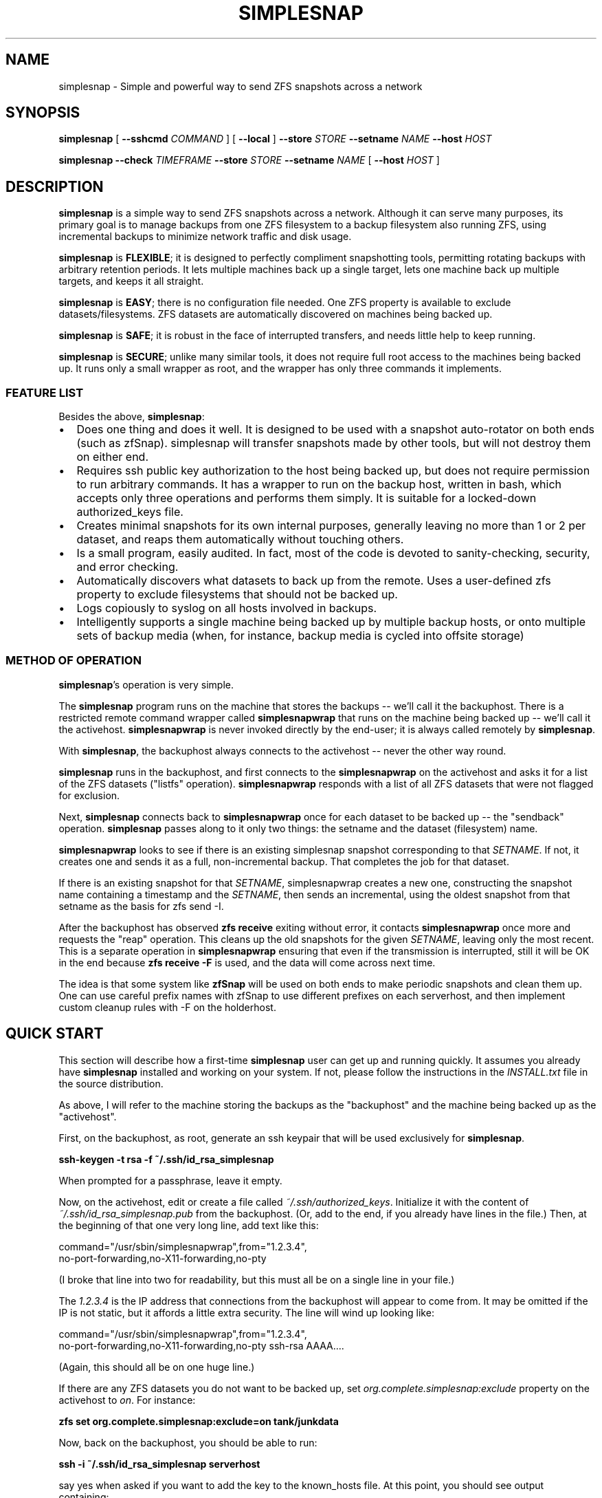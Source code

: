 .\" This manpage has been automatically generated by docbook2man 
.\" from a DocBook document.  This tool can be found at:
.\" <http://shell.ipoline.com/~elmert/comp/docbook2X/> 
.\" Please send any bug reports, improvements, comments, patches, 
.\" etc. to Steve Cheng <steve@ggi-project.org>.
.TH "SIMPLESNAP" "8" "13 February 2014" "" ""

.SH NAME
simplesnap \- Simple and powerful way to send ZFS snapshots across a    network
.SH SYNOPSIS

\fBsimplesnap\fR [ \fB--sshcmd
\fICOMMAND\fB\fR ] [ \fB--local\fR ] \fB--store \fISTORE\fB\fR \fB--setname
\fINAME\fB\fR \fB--host
\fIHOST\fB\fR


\fBsimplesnap\fR \fB--check \fITIMEFRAME\fB\fR \fB--store \fISTORE\fB\fR \fB--setname
\fINAME\fB\fR [ \fB--host
\fIHOST\fB\fR ]

.SH "DESCRIPTION"
.PP
\fBsimplesnap\fR is a simple way to send ZFS snapshots across a
network.  Although it can serve many purposes, its primary goal
is to manage backups from one ZFS filesystem to a backup
filesystem also running ZFS, using incremental backups to
minimize network traffic and disk usage.
.PP
\fBsimplesnap\fR is \fBFLEXIBLE\fR; it is designed to
perfectly compliment snapshotting tools, permitting rotating
backups with arbitrary retention periods.  It lets multiple
machines back up a single target, lets one machine back up
multiple targets, and keeps it all straight.
.PP
\fBsimplesnap\fR is \fBEASY\fR; there is no
configuration file needed.  One ZFS property is available to
exclude datasets/filesystems.  ZFS datasets are automatically
discovered on machines being backed up.
.PP
\fBsimplesnap\fR is \fBSAFE\fR; it is robust in the
face of interrupted transfers, and needs little help to keep
running.
.PP
\fBsimplesnap\fR is \fBSECURE\fR; unlike many similar
tools, it does not require full root access to the machines
being backed up.  It runs only a small wrapper as root, and the
wrapper has only three commands it implements.
.SS "FEATURE LIST"
.PP
Besides the above, \fBsimplesnap\fR:
.TP 0.2i
\(bu
Does one thing and does it well.  It is designed to be used with
a snapshot auto-rotator on both ends (such as zfSnap).  simplesnap
will transfer snapshots made by other tools, but will not destroy
them on either end.
.TP 0.2i
\(bu
Requires ssh public key authorization to the host being backed up,
but does not require permission to run arbitrary commands.  It has
a wrapper to run on the backup host, written in bash, which accepts
only three operations and performs them simply.  It is suitable for
a locked-down authorized_keys file.
.TP 0.2i
\(bu
Creates minimal snapshots for its own internal purposes, generally
leaving no more than 1 or 2 per dataset, and reaps them
automatically without touching others.
.TP 0.2i
\(bu
Is a small program, easily audited.  In fact, most of the code is devoted to sanity-checking, security, and error
checking.
.TP 0.2i
\(bu
Automatically discovers what datasets to back up from the remote.
Uses a user-defined zfs property to exclude filesystems that should
not be backed up.
.TP 0.2i
\(bu
Logs copiously to syslog on all hosts involved in backups.
.TP 0.2i
\(bu
Intelligently supports a single machine being backed up by multiple
backup hosts, or onto multiple sets of backup media (when, for
instance, backup media is cycled into offsite storage)
.SS "METHOD OF OPERATION"
.PP
\fBsimplesnap\fR\&'s operation is very simple.
.PP
The \fBsimplesnap\fR program runs on the machine
that stores the backups -- we'll call it the backuphost.
There is a restricted remote command wrapper called
\fBsimplesnapwrap\fR that runs on the machine
being backed up -- we'll call it the activehost.
\fBsimplesnapwrap\fR is never invoked directly by
the end-user; it is always called remotely by
\fBsimplesnap\fR\&.
.PP
With \fBsimplesnap\fR, the backuphost always connects to the
activehost -- never the other way round.
.PP
\fBsimplesnap\fR runs in the backuphost, and
first connects to the \fBsimplesnapwrap\fR on the
activehost and asks it for a
list of the ZFS datasets ("listfs" operation).  \fBsimplesnapwrap\fR
responds with a list of all ZFS datasets that were not flagged for
exclusion.
.PP
Next, \fBsimplesnap\fR connects back to \fBsimplesnapwrap\fR once for each dataset
to be backed up -- the "sendback" operation.  \fBsimplesnap\fR passes along
to it only two things: the setname and the dataset
(filesystem) name.
.PP
\fBsimplesnapwrap\fR looks to see if there is an existing simplesnap
snapshot corresponding to that \fISETNAME\fR\&.  If not, it creates one and
sends it as a full, non-incremental backup.  That completes the job
for that dataset.
.PP
If there is an existing snapshot for that \fISETNAME\fR, simplesnapwrap
creates a new one, constructing the snapshot name containing a
timestamp and the \fISETNAME\fR, then sends an incremental, using the oldest
snapshot from that setname as the basis for zfs send -I.
.PP
After the backuphost has observed \fBzfs receive\fR exiting without error,
it contacts \fBsimplesnapwrap\fR once more and requests the "reap"
operation.  This cleans up the old snapshots for the given \fISETNAME\fR,
leaving only the most recent.  This is a separate operation in
\fBsimplesnapwrap\fR ensuring that even if the transmission is interrupted,
still it will be OK in the end because \fBzfs receive -F\fR is used, and the
data will come across next time.
.PP
The idea is that some system like \fBzfSnap\fR will be used on both ends to
make periodic snapshots and clean them up.  One can use careful prefix
names with zfSnap to use different prefixes on each serverhost, and
then implement custom cleanup rules with -F on the holderhost.
.SH "QUICK START"
.PP
This section will describe how a first-time \fBsimplesnap\fR user
can get up and running quickly.  It assumes you already have
\fBsimplesnap\fR installed and working on your system.  If not,
please follow the instructions in the
\fIINSTALL.txt\fR file in the source
distribution.
.PP
As above, I will refer to the machine storing the backups as the
"backuphost" and the machine being backed up as the
"activehost".
.PP
First, on the backuphost, as root, generate an ssh keypair that
will be used exclusively for \fBsimplesnap\fR\&.
.PP
\fBssh-keygen -t rsa -f ~/.ssh/id_rsa_simplesnap\fR
.PP
When prompted for a passphrase, leave it empty.
.PP
Now, on the activehost, edit or create a file called
\fI~/.ssh/authorized_keys\fR\&.  Initialize it with the content of
\fI~/.ssh/id_rsa_simplesnap.pub\fR from the backuphost.  (Or, add to the
end, if you already have lines in the file.)  Then, at the
beginning of that one very long line, add text like this:

.nf
command="/usr/sbin/simplesnapwrap",from="1.2.3.4",
no-port-forwarding,no-X11-forwarding,no-pty 
.fi
.PP
(I broke that line into two for readability, but this must all
be on a single line in your file.)
.PP
The \fI1.2.3.4\fR is the IP address that
connections from the backuphost
will appear to come from.  It may be omitted if the IP is not static,
but it affords a little extra security.  The line will wind up looking
like:

.nf
command="/usr/sbin/simplesnapwrap",from="1.2.3.4",
no-port-forwarding,no-X11-forwarding,no-pty ssh-rsa AAAA....
.fi
.PP
(Again, this should all be on one huge line.)
.PP
If there are any ZFS datasets you do not want to be backed up, set
\fIorg.complete.simplesnap:exclude\fR property
on the activehost
to \fIon\fR\&.  For instance:
.PP
\fBzfs set org.complete.simplesnap:exclude=on
tank/junkdata\fR
.PP
Now, back on the backuphost, you should be able to run:
.PP
\fBssh -i ~/.ssh/id_rsa_simplesnap serverhost\fR
.PP
say yes when asked if you want to add the key to the known_hosts
file.  At this point, you should see output containing:
.PP
"simplesnapwrap: This program is to be run from ssh."
.PP
If you see that, then simplesnapwrap was properly invoked
remotely.
.PP
Now, create a ZFS filesystem to hold your backups.  For
instance:
.PP
\fBzfs create tank/simplesnap\fR
.PP
Now, you can run the backup:
.PP
\fBsimplesnap --host serverhost --setname mainset
--store tank/simplesnap
--sshcmd "ssh -i /root/.ssh/id_rsa_simplesnap"
\fR
.PP
You can monitor progress in \fI/var/log/syslog\fR\&.  If all goes well, you
will see filesystems start to be populated under
\fItank/simplesnap/host\fR\&.
.PP
Simple!
.SH "ADVANCED: SETNAME USAGE"
.PP
Most people will always use the same \fISETNAME\fR\&.  The \fISETNAME\fR is used to
track and name the snapshots on the remote end.  simplesnap tries to always
leave one snapshot on the remote, to serve as the base for a future
incremental.
.PP
In some situations, you may have multiple bases for incrementals.  The
two primary examples are two different backup servers backing up the
same machine, or having two sets of backup media and rotating them to
offsite storage.  In these situations, you will have to keep different
snapshots on the activehost for the different backups, since they will
be current to different points in time.
.SH "OPTIONS"
.PP
All \fBsimplesnap\fR options begin with two dashes (`--').  Most take
a parameter, which is to be separated from the option by a
space.  The equals sign is not a valid separator for
\fBsimplesnap\fR\&.
.PP
The normal \fBsimplesnap\fR mode is backing up.  An alternative
check mode is available, which requires fewer parameters.  This
mode is described below.
.TP
\fB--check \fITIMEFRAME\fB \fR
Do not back up, but check existing backups.  If any
datasets' newest backup is older than
\fITIMEFRAME\fR, print an error and
exit with a nonzero code.  Scans all hosts unless a
specific host is given with \fB--host\fR\&.  The
parameter is in the format given to GNU \fBdate\fR(1); for
instance,
--check "30 days ago".  Remember to enclose it in quotes
if it contains spaces.
.TP
\fB--host \fIHOST\fB\fR
Gives the name of the host to back up.  This is both
passed to ssh and used to name the backup sets.

In a few situations, one may not wish to use the same name
for both.  It is recommend to use the Host and HostName
options in \fI~/.ssh/config\fR to configure aliases in this
situation.
.TP
\fB--local \fR
Specifies that the host being backed up is local to the
machine.  Do not use ssh to contact it, and invoke the
wrapper directly.
.TP
\fB--sshcmd \fICOMMAND\fB \fR
Gives the command to use to connect to the remote host.
Defaults to "ssh".  It may be used to select an
alternative configuration file or keypair.  Remember to
quote it per your shell if it contains spaces.  For example: 
--sshcmd "ssh -i /root/.id_rsa_simplesnap".  This command
is ignored when \fB--local\fR or
\fB--check\fR is given.
.TP
\fB--setname \fISETNAME\fB\fR
Gives the backup set name.  Can just be a made-up word if
multiple sets are not needed; for instance, the hostname of
the backup server.  This is used as part of the snapshot
name.
.TP
\fB--store \fISTORE\fB \fR
Gives the ZFS dataset name where the data
will be stored.  Should not begin with a slash.  The
mountpoint will be obtained from the ZFS subsystem.
Always required.
.TP
\fB--wrapcmd \fICOMMAND\fB \fR
Gives the path to simplesnapwrap (which must be on the
remote machine unless \fB--local\fR is given).
Not usually relevant, since the
\fIcommand\fR parameter in
\fI~root/.ssh/authorized_keys\fR gives the
path.  Default: "simplesnapwrap"
.SH "BACKUP MAINTENANCE & INTERROGATION"
.PP
Since \fBsimplesnap\fR stores backups in standard ZFS datasets, you
can use standard ZFS tools to obtain information about backups.
Here are some examples.
.SS "SPACE USED PER HOST"
.PP
Try something like this:

.nf
# zfs list -r -d 1 tank/store
NAME               USED  AVAIL  REFER  MOUNTPOINT
tank/store         540G   867G    34K  /tank/store
tank/store/host1   473G   867G    32K  /tank/store/host1
tank/store/host2  54.9G   867G    32K  /tank/store/host2
tank/store/host3  12.2G   867G    31K  /tank/store/host3
.fi
.PP
Here, you can see that the total size of the \fBsimplesnap\fR data
is 540G - the USED value from the top level.  In this example,
host1 was using the most space -- 473G -- and host3 the least --
12.2G.  There is 867G available on this zpool for backups.
.PP
The \fI-r\fR parameter to \fBzfs
list\fR requests a recursive report, but the
\fI-d 1\fR parameter sets a maximum depth of 1
-- so you can see just the top-level hosts without all their
component datasets.
.SS "SPACE USED BY A HOST"
.PP
Let's say that you had the above example, and want to drill down
into more detail.  Perhaps, for instance, we continue the above
example and drill down into host2:

.nf
# zfs list -r tank/store/host2
NAME                                 USED  AVAIL  REFER  MOUNTPOINT
tank/store/host2                    54.9G   867G    32K  /tank/...
tank/store/host2/tank               49.8G   867G    32K  /tank/...
tank/store/host2/tank/home          7.39G   867G  6.93G  /tank/...
tank/store/host2/tank/vm            42.4G   867G    30K  /tank/...
tank/store/host2/tank/vm/vm1        32.0G   867G  29.7G  -
tank/store/host2/tank/vm/vm2        10.4G   867G  10.4G  -
tank/store/host2/rpool              5.12G   867G    32K  /tank/...
tank/store/host2/rpool/misc          521M   867G   521M  /tank/...
tank/store/host2/rpool/host2-1      4.61G   867G    33K  /tank/...
tank/store/host2/rpool/host2-1/ROOT  317M   867G   312M  /tank/...
tank/store/host2/rpool/host2-1/usr  3.76G   867G  3.76G  /tank/...
tank/store/host2/rpool/host2-1/var   554M   867G   401M  /tank/...
.fi
.PP
I've trimmed the "mountpoint" column here so it doesn't get
too wide for the screen.
.PP
You see here the same 54.9G used as in the previous example,
but now you can trace it down.  There were two zpools on
host2: tank and rpool.  Most of the backup space -- 49.8G of
the 54.9G -- is used by tank, and only 5.12G by rpool.  And in
tank, 42.4G is used by vm.  Tracing it down, of that 42.4G
used by vm, 32G is in vm1 and 10.4G in vm2.  Notice how the
values at each level of the tree include their descendents.
.PP
So in this example, vm1 and vm2 are zvols corresponding to
virtual machines, and clearly take up a lot of space.  Notice
how vm1 says it uses 32.0G but in the refer column, it only
refers to 29.7G?  That means that the latest backup for vm2
used 29.7G, but when you add in the snapshots for that
dataset, the total space consumed is 32.0G.
.PP
Let's look at an alternative view that will make the size
consumed by snapshots more clear:

.nf
# zfs list -o space -r tank/store/host2
NAME                         AVAIL   USED  USEDSNAP  USEDDS  USEDCHILD
\&.../host2                     867G  54.9G         0     32K      54.9G
\&.../host2/tank                867G  49.8G         0     32K      49.8G
\&.../host2/tank/home           867G  7.39G      474M   6.93G          0
\&.../host2/tank/vm             867G  42.4G       50K     30K      42.4G
\&.../host2/tank/vm/vm1         867G  32.0G     2.35G   29.7G          0
\&.../host2/tank/vm/vm1         867G  10.4G       49K   10.4G          0
\&.../host2/rpool               867G  5.12G         0     32K      5.12G
\&.../host2/rpool/misc          867G   521M       51K    521M          0
\&.../host2/rpool/host2-1       867G  4.61G       51K     33K      4.61G
\&.../host2/rpool/host2-1/ROOT  867G   317M     5.44M    312M          0
\&.../host2/rpool/host2-1/usr   867G  3.76G      208K   3.76G          0
\&.../host2/rpool/host2-1/var   867G   554M      153M    401M          0
.fi
.PP
(Again, I've trimmed some irrelevant columns from this
output.)
.PP
The AVAIL and USED columns are the same as before, but now you
have a breakdown of what makes up the USED column.  USEDSNAP
is the space used by the snapshots of that particular
dataset.  USEDDS is the space used by that dataset directly --
the same value as was in REFER before.  And USEDCHILD is the
space used by descendents of that dataset.  
.PP
The USEDSNAP column is the
easiest way to see the impact your retention policies have on
your backup space consumption.
.SS "VIEWING SNAPSHOTS OF A DATASET"
.PP
Let's take one example from
before -- the 153M of snapshots in host2-1/var, and see what we
can find.

.nf
# zfs list -t snap -r tank/store/host2/rpool/host2-1/var 
NAME                                              USED  AVAIL  REFER
\&...
\&.../var@host2-hourly-2014-02-11_05.17.02--2d       76K      -   402M
\&.../var@host2-hourly-2014-02-11_06.17.01--2d       77K      -   402M
\&.../var@host2-hourly-2014-02-11_07.17.01--2d     18.8M      -   402M
\&.../var@host2-daily-2014-02-11_07.17.25--1w        79K      -   402M
\&.../var@host2-hourly-2014-02-11_08.17.01--2d      156K      -   402M
\&.../var@host2-monthly-2014-02-11_09.01.36--1m     114K      -   402M
\&...
.fi
.PP
In this output, the REFER column is the amount of data pointed
to by that snapshot -- that is, the size of /var at the moment
the snapshot is made.  And the USED column is the amount of
space that would be freed if just that snapshot were deleted.
.PP
Note this important point: it is normal for the sum of the
values in the USED column to be less than the space consumed
by the snapshots of the datasets as reported by USEDSNAP in
the previous example.  The reason is that the USED column is
the data unique to that one snapshot.  If, for instance, 100MB
of data existed on the system being backed up for
three hours yesterday, each snapshot could very well show less
than 100KB used, because that 100MB isn't unique to a
particular snapshot.  Until, that is, two of the three
snapshots referncing the 100MB data are destroyed; then the
USED value of the last one referencing it will suddenly jump
to 100MB higher because now it references unique data.
.PP
One other point -- an indication that the last backup was
successfully transmitted is the presence of a
__simplesnap_...__ snapshot at the end of the list.  Do not
delete it.
.SS "FINDING WHAT CHANGED OVER TIME"
.PP
The \fBzfs diff\fR command can let you see what
changed over time -- either across a single snapshot, or
across many.  Let's take a look.

.nf
# zfs diff .../var@host2-hourly-2014-02-11_05.17.02--2d \\
  \&.../var@host2-hourly-2014-02-11_06.17.01--2d \\
  | sort -k2 | less
M	/tank/store/host2/rpool/host2-1/var/log/Xorg.0.log
M	/tank/store/host2/rpool/host2-1/var/log/auth.log
M	/tank/store/host2/rpool/host2-1/var/log/daemon.log
\&...
M	/tank/store/host2/rpool/host2-1/var/spool/anacron/cron.daily
M	/tank/store/host2/rpool/host2-1/var/spool/anacron/cron.monthly
M	/tank/store/host2/rpool/host2-1/var/spool/anacron/cron.weekly
M	/tank/store/host2/rpool/host2-1/var/tmp
.fi
.PP
Here you can see why there was just a few KB of changes in
that snapshot: mostly just a little bit of logging was
happening on the system.  Now let's inspect the larger
snapshot:

.nf
# zfs diff .../var@host2-hourly-2014-02-11_07.17.01--2d \\
   \&.../var@host2-daily-2014-02-11_07.17.25--1w \\
   | sort -k2 | less
M	/tank/store/host2/rpool/host2-1/var/backups
+	/tank/store/host2/rpool/host2-1/var/backups/dpkg.status.0
-	/tank/store/host2/rpool/host2-1/var/backups/dpkg.status.0
+	/tank/store/host2/rpool/host2-1/var/backups/dpkg.status.1.gz
R	/tank/store/host2/rpool/host2-1/var/backups/dpkg.status.1.gz -> /tank/store/host2/rpool/host2-1/var/backups/dpkg.status.2.gz
R	/tank/store/host2/rpool/host2-1/var/backups/dpkg.status.2.gz -> /tank/store/host2/rpool/host2-1/var/backups/dpkg.status.3.gz
\&...
M	/tank/store/host2/rpool/host2-1/var/cache/apt
R	/tank/store/host2/rpool/host2-1/var/cache/apt/pkgcache.bin.KdsMLu -> /tank/store/host2/rpool/host2-1/var/cache/apt/pkgcache.bin
.fi
.PP
Here you can see some file rotation going on, and a temporary
file being renamed to permanent.  Normal daily activity on a
system, but now you know what was taking up space.
.SH "SEE ALSO"
.PP
zfSnap (1), zfs (8).
.PP
The \fBsimplesnap\fR homepage:  <URL:https://github.com/jgoerzen/simplesnap>
.PP
The examples included with the \fBsimplesnap\fR distribution, or on
its homepage.
.PP
The zfSnap package compliments \fBsimplesnap\fR perfectly.  Find it
at
 <URL:https://github.com/graudeejs/zfSnap>\&.
.SH "AUTHOR"
.PP
This software and manual page was written by John Goerzen <jgoerzen@complete.org>\&.
Permission is
granted to copy, distribute and/or modify this document under
the terms of the GNU General Public License, Version 3 any
later version published by the Free Software Foundation.  The
complete text of the GNU General Public License is included in
the file COPYING in the source distribution.
